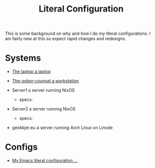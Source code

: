#+title: Literal Configuration


This is some background on why and how I do my literal configurations. I am fairly new at this so expect rapid changes and redesigns.

* Systems

- [[file:laptop.org][The laptop a laptop]]
  
- [[file:work.org][The-sober-counsel a workstation]]

- Server1 a server running NixOS
  - specs:
  
- Server2 a server running NixOS
  - specs:

- geokkjer.eu a server running Arch Linux on Linode

* Configs

-  [[file:emacs.org][My Emacs literal configuration ...]]

